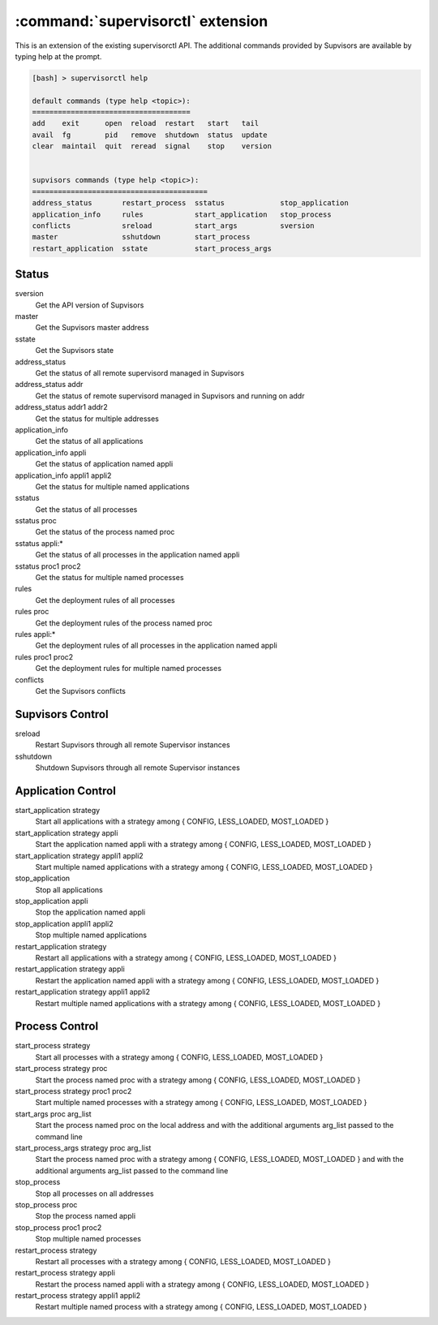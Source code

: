 :command:`supervisorctl` extension
==================================

This is an extension of the existing supervisorctl API.
The additional commands provided by Supvisors are available by typing help at the prompt.

.. code-block:: bash

    [bash] > supervisorctl help

    default commands (type help <topic>):
    =====================================
    add    exit      open  reload  restart   start   tail   
    avail  fg        pid   remove  shutdown  status  update 
    clear  maintail  quit  reread  signal    stop    version


    supvisors commands (type help <topic>):
    =========================================
    address_status       restart_process  sstatus             stop_application
    application_info     rules            start_application   stop_process    
    conflicts            sreload          start_args          sversion        
    master               sshutdown        start_process     
    restart_application  sstate           start_process_args

Status
------

sversion
    Get the API version of Supvisors

master
    Get the Supvisors master address

sstate
    Get the Supvisors state

address_status
    Get the status of all remote supervisord managed in Supvisors

address_status addr
    Get the status of remote supervisord managed in Supvisors and running on addr

address_status addr1 addr2
    Get the status for multiple addresses

application_info
    Get the status of all applications

application_info appli
    Get the status of application named appli

application_info appli1 appli2
    Get the status for multiple named applications

sstatus
    Get the status of all processes

sstatus proc
    Get the status of the process named proc

sstatus appli:*
    Get the status of all processes in the application named appli

sstatus proc1 proc2
    Get the status for multiple named processes

rules
    Get the deployment rules of all processes

rules proc
    Get the deployment rules of the process named proc

rules appli:*
    Get the deployment rules of all processes in the application named appli

rules proc1 proc2
    Get the deployment rules for multiple named processes

conflicts
    Get the Supvisors conflicts

Supvisors Control
-----------------

sreload
    Restart Supvisors through all remote Supervisor instances

sshutdown
    Shutdown Supvisors through all remote Supervisor instances

Application Control
-------------------

start_application strategy
    Start all applications with a strategy among { CONFIG, LESS_LOADED, MOST_LOADED }

start_application strategy appli
    Start the application named appli with a strategy among { CONFIG, LESS_LOADED, MOST_LOADED }

start_application strategy appli1 appli2
    Start multiple named applications with a strategy among { CONFIG, LESS_LOADED, MOST_LOADED }

stop_application
    Stop all applications

stop_application appli
    Stop the application named appli

stop_application appli1 appli2
    Stop multiple named applications

restart_application strategy
    Restart all applications with a strategy among { CONFIG, LESS_LOADED, MOST_LOADED }

restart_application strategy appli
    Restart the application named appli with a strategy among { CONFIG, LESS_LOADED, MOST_LOADED }

restart_application strategy appli1 appli2
    Restart multiple named applications with a strategy among { CONFIG, LESS_LOADED, MOST_LOADED }

Process Control
---------------

start_process strategy
    Start all processes with a strategy among { CONFIG, LESS_LOADED, MOST_LOADED }

start_process strategy proc
    Start the process named proc with a strategy among { CONFIG, LESS_LOADED, MOST_LOADED }

start_process strategy proc1 proc2
    Start multiple named processes with a strategy among { CONFIG, LESS_LOADED, MOST_LOADED }

start_args proc arg_list
    Start the process named proc on the local address and with the additional arguments arg_list passed to the command line

start_process_args strategy proc arg_list
    Start the process named proc with a strategy among { CONFIG, LESS_LOADED, MOST_LOADED } and with the additional arguments arg_list passed to the command line

stop_process
    Stop all processes on all addresses

stop_process proc
    Stop the process named appli

stop_process proc1 proc2
    Stop multiple named processes

restart_process strategy
    Restart all processes with a strategy among { CONFIG, LESS_LOADED, MOST_LOADED }

restart_process strategy appli
    Restart the process named appli with a strategy among { CONFIG, LESS_LOADED, MOST_LOADED }

restart_process strategy appli1 appli2
    Restart multiple named process with a strategy among { CONFIG, LESS_LOADED, MOST_LOADED }



